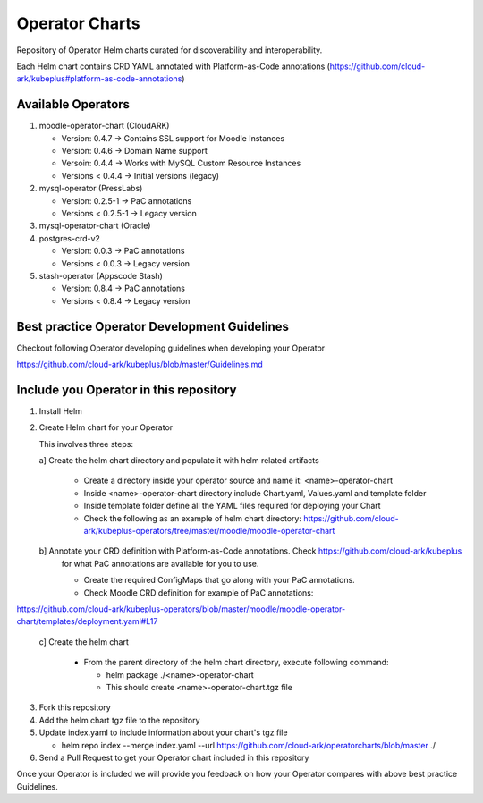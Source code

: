 ====================
Operator Charts
====================

Repository of Operator Helm charts curated for discoverability and interoperability.

Each Helm chart contains CRD YAML annotated with Platform-as-Code annotations (https://github.com/cloud-ark/kubeplus#platform-as-code-annotations)


Available Operators
--------------------

1. moodle-operator-chart (CloudARK)

   - Version: 0.4.7 -> Contains SSL support for Moodle Instances

   - Version: 0.4.6 -> Domain Name support

   - Versoin: 0.4.4 -> Works with MySQL Custom Resource Instances

   - Versions < 0.4.4 -> Initial versions (legacy)

2. mysql-operator (PressLabs)

   - Version: 0.2.5-1 -> PaC annotations

   - Versions < 0.2.5-1 -> Legacy version

3. mysql-operator-chart (Oracle)

4. postgres-crd-v2

   - Version: 0.0.3 -> PaC annotations

   - Versions < 0.0.3 -> Legacy version

5. stash-operator (Appscode Stash)

   - Version: 0.8.4 -> PaC annotations

   - Versions < 0.8.4 -> Legacy version


Best practice Operator Development Guidelines
----------------------------------------------

Checkout following Operator developing guidelines when developing your Operator

https://github.com/cloud-ark/kubeplus/blob/master/Guidelines.md



Include you Operator in this repository
----------------------------------------

1. Install Helm

2. Create Helm chart for your Operator

   This involves three steps:

   a] Create the helm chart directory and populate it with helm related artifacts

      - Create a directory inside your operator source and name it: <name>-operator-chart

      - Inside <name>-operator-chart directory include Chart.yaml, Values.yaml and template folder

      - Inside template folder define all the YAML files required for deploying your Chart

      - Check the following as an example of helm chart directory:
	https://github.com/cloud-ark/kubeplus-operators/tree/master/moodle/moodle-operator-chart

   b] Annotate your CRD definition with Platform-as-Code annotations. Check https://github.com/cloud-ark/kubeplus
      for what PaC annotations are available for you to use.

      - Create the required ConfigMaps that go along with your PaC annotations.

      - Check Moodle CRD definition for example of PaC annotations:

https://github.com/cloud-ark/kubeplus-operators/blob/master/moodle/moodle-operator-chart/templates/deployment.yaml#L17


   c] Create the helm chart

      - From the parent directory of the helm chart directory, execute following command:

        - helm package ./<name>-operator-chart

        - This should create <name>-operator-chart.tgz file


3. Fork this repository

4. Add the helm chart tgz file to the repository

5. Update index.yaml to include information about your chart's tgz file

   - helm repo index --merge index.yaml --url https://github.com/cloud-ark/operatorcharts/blob/master ./

6. Send a Pull Request to get your Operator chart included
   in this repository


Once your Operator is included we will provide you feedback on how 
your Operator compares with above best practice Guidelines.

